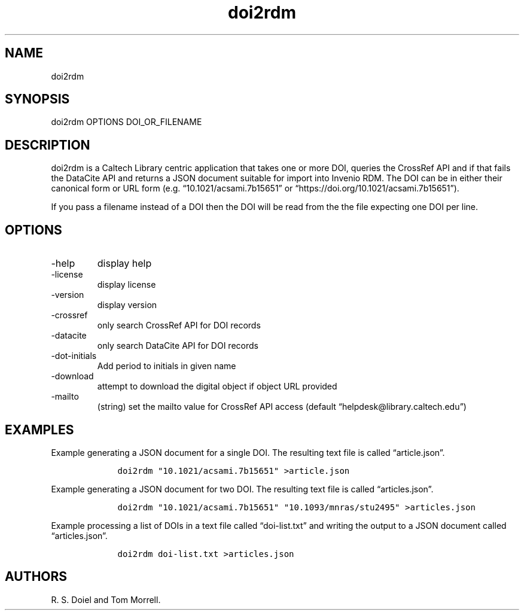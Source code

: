.\" Automatically generated by Pandoc 3.0
.\"
.\" Define V font for inline verbatim, using C font in formats
.\" that render this, and otherwise B font.
.ie "\f[CB]x\f[]"x" \{\
. ftr V B
. ftr VI BI
. ftr VB B
. ftr VBI BI
.\}
.el \{\
. ftr V CR
. ftr VI CI
. ftr VB CB
. ftr VBI CBI
.\}
.TH "doi2rdm" "1" "2023-03-22" "doi2rdm user manual" "Version 0.0.1"
.hy
.SH NAME
.PP
doi2rdm
.SH SYNOPSIS
.PP
doi2rdm OPTIONS DOI_OR_FILENAME
.SH DESCRIPTION
.PP
doi2rdm is a Caltech Library centric application that takes one or more
DOI, queries the CrossRef API and if that fails the DataCite API and
returns a JSON document suitable for import into Invenio RDM.
The DOI can be in either their canonical form or URL form
(e.g.\ \[lq]10.1021/acsami.7b15651\[rq] or
\[lq]https://doi.org/10.1021/acsami.7b15651\[rq]).
.PP
If you pass a filename instead of a DOI then the DOI will be read from
the the file expecting one DOI per line.
.SH OPTIONS
.TP
-help
display help
.TP
-license
display license
.TP
-version
display version
.TP
-crossref
only search CrossRef API for DOI records
.TP
-datacite
only search DataCite API for DOI records
.TP
-dot-initials
Add period to initials in given name
.TP
-download
attempt to download the digital object if object URL provided
.TP
-mailto
(string) set the mailto value for CrossRef API access (default
\[lq]helpdesk\[at]library.caltech.edu\[rq])
.SH EXAMPLES
.PP
Example generating a JSON document for a single DOI.
The resulting text file is called \[lq]article.json\[rq].
.IP
.nf
\f[C]
    doi2rdm \[dq]10.1021/acsami.7b15651\[dq] >article.json
\f[R]
.fi
.PP
Example generating a JSON document for two DOI.
The resulting text file is called \[lq]articles.json\[rq].
.IP
.nf
\f[C]
    doi2rdm \[dq]10.1021/acsami.7b15651\[dq] \[dq]10.1093/mnras/stu2495\[dq] >articles.json
\f[R]
.fi
.PP
Example processing a list of DOIs in a text file called
\[lq]doi-list.txt\[rq] and writing the output to a JSON document called
\[lq]articles.json\[rq].
.IP
.nf
\f[C]
    doi2rdm doi-list.txt >articles.json
\f[R]
.fi
.SH AUTHORS
R. S. Doiel and Tom Morrell.
